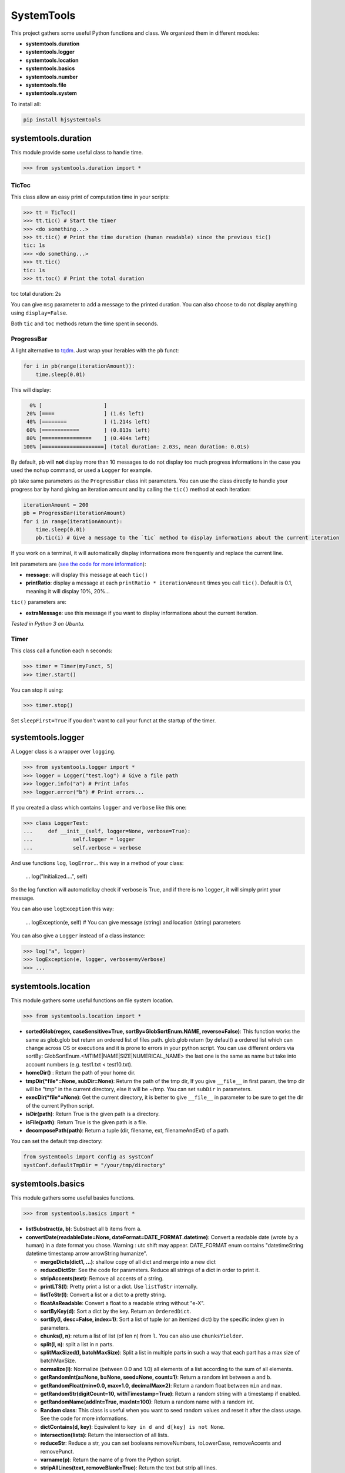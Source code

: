 
SystemTools
===========

This project gathers some useful Python functions and class. We organized them in different modules:


* **systemtools.duration**
* **systemtools.logger**
* **systemtools.location**
* **systemtools.basics**
* **systemtools.number**
* **systemtools.file**
* **systemtools.system**

To install all:

.. code-block::

   pip install hjsystemtools


systemtools.duration
--------------------

This module provide some useful class to handle time.

.. code-block::

   >>> from systemtools.duration import *


TicToc
^^^^^^

This class allow an easy print of computation time in your scripts:

.. code-block::

   >>> tt = TicToc()
   >>> tt.tic() # Start the timer
   >>> <do something...>
   >>> tt.tic() # Print the time duration (human readable) since the previous tic()
   tic: 1s
   >>> <do something...>
   >>> tt.tic()
   tic: 1s
   >>> tt.toc() # Print the total duration

toc total duration: 2s

You can give ``msg`` parameter to add a message to the printed duration. You can also choose to do not display anything using ``display=False``.

Both ``tic`` and ``toc`` methods return the time spent in seconds.

ProgressBar
^^^^^^^^^^^

A light alternative to `tqdm <https://github.com/tqdm/tqdm>`_. Just wrap your iterables with the ``pb`` funct:

.. code-block:: python

   for i in pb(range(iterationAmount)):
       time.sleep(0.01)

This will display:

.. code-block::

     0% [                    ]
    20% [====                ] (1.6s left)
    40% [========            ] (1.214s left)
    60% [============        ] (0.813s left)
    80% [================    ] (0.404s left)
   100% [====================] (total duration: 2.03s, mean duration: 0.01s)


By default, ``pb`` will **not** display more than 10 messages to do not display too much progress informations in the case you used the ``nohup`` command, or used a ``Logger`` for example.

``pb`` take same parameters as the ``ProgressBar`` class init parameters. You can use the class directly to handle your progress bar by hand giving an iteration amount and by calling the ``tic()`` method at each iteration:

.. code-block:: python

   iterationAmount = 200
   pb = ProgressBar(iterationAmount)
   for i in range(iterationAmount):
       time.sleep(0.01)
       pb.tic(i) # Give a message to the `tic` method to display informations about the current iteration

If you work on a terminal, it will automatically display informations more frenquently and replace the current line.

Init parameters are (\ `see the code for more information <https://github.com/hayj/SystemTools/blob/master/systemtools/duration.py#L179>`_\ ):


* **message**\ : will display this message at each ``tic()``
* **printRatio**\ : display a message at each ``printRatio * iterationAmount`` times you call ``tic()``. Default is 0.1, meaning it will display 10%, 20%...

``tic()`` parameters are:


* **extraMessage**\ : use this message if you want to display informations about the current iteration. 

*Tested in Python 3 on Ubuntu.*

Timer
^^^^^

This class call a function each n seconds:

.. code-block::

   >>> timer = Timer(myFunct, 5)
   >>> timer.start()



You can stop it using:

.. code-block::

   >>> timer.stop()


Set ``sleepFirst=True`` if you don't want to call your funct at the startup of the timer.

systemtools.logger
------------------

A Logger class is a wrapper over ``logging``.

.. code-block::

   >>> from systemtools.logger import *
   >>> logger = Logger("test.log") # Give a file path
   >>> logger.info("a") # Print infos
   >>> logger.error("b") # Print errors...


If you created a class which contains ``logger`` and ``verbose`` like this one:

.. code-block::

   >>> class LoggerTest:
   ...     def __init__(self, logger=None, verbose=True):
   ...             self.logger = logger
   ...             self.verbose = verbose


And use functions ``log``\ , ``logError``... this way in a method of your class:

    ...             log("Initialized....", self)


So the log function will automaticllay check if verbose is True, and if there is no ``logger``\ , it will simply print your message.

You can also use ``logException`` this way:

    ...             logException(e, self) # You can give message (string) and location (string) parameters


You can also give a ``Logger`` instead of a class instance:

.. code-block::

   >>> log("a", logger)
   >>> logException(e, logger, verbose=myVerbose)
   >>> ...


systemtools.location
--------------------

This module gathers some useful functions on file system location.

.. code-block::

   >>> from systemtools.location import *



* **sortedGlob(regex, caseSensitive=True, sortBy=GlobSortEnum.NAME, reverse=False)**\ : This function works the same as glob.glob but return an ordered list of files path. glob.glob return (by default) a ordered list which can change across OS or executions and it is prone to errors in your python script. You can use different orders via sortBy: GlobSortEnum.<MTIME|NAME|SIZE|NUMERICAL_NAME> the last one is the same as name but take into account numbers (e.g. test1.txt < test10.txt).
* **homeDir()** : Return the path of your home dir.
* **tmpDir(\ *file*\ =None, subDir=None)**\ : Return the path of the tmp dir, If you give ``__file__`` in first param, the tmp dir will be "tmp" in the current directory, else it will be ~/tmp. You can set ``subDir`` in parameters.
* **execDir(\ *file*\ =None)**\ : Get the current directory, it is better to give ``__file__`` in parameter to be sure to get the dir of the current Python script.
* **isDir(path)**\ : Return True is the given path is a directory.
* **isFile(path)**\ : Return True is the given path is a file.
* **decomposePath(path)**\ : Return a tuple (dir, filename, ext, filenameAndExt) of a path.

You can set the default tmp directory:

.. code-block:: python

   from systemtools import config as systConf
   systConf.defaultTmpDir = "/your/tmp/directory"

systemtools.basics
------------------

This module gathers some useful basics functions.

.. code-block::

   >>> from systemtools.basics import *



* **listSubstract(a, b)**\ : Substract all ``b`` items from ``a``.
* **convertDate(readableDate=None, dateFormat=DATE_FORMAT.datetime)**\ : Convert a readable date (wrote by a human) in a date format you chose. Warning : utc shift may appear. DATE_FORMAT enum contains "datetimeString datetime timestamp arrow arrowString humanize".

  * **mergeDicts(dict1, ...)**\ : shallow copy of all dict and merge into a new dict
  * **reduceDictStr**\ : See the code for parameters. Reduce all strings of a dict in order to print it.
  * **stripAccents(text)**\ : Remove all accents of a string.
  * **printLTS(l)**\ : Pretty print a list or a dict. Use ``listToStr`` internally.
  * **listToStr(l)**\ : Convert a list or a dict to a pretty string.
  * **floatAsReadable**\ : Convert a float to a readable string without "e-X".
  * **sortByKey(d)**\ : Sort a dict by the key. Return an ``OrderedDict``.
  * **sortBy(l, desc=False, index=1)**\ : Sort a list of tuple (or an itemized dict) by the specific index given in parameters.
  * **chunks(l, n)**\ : return a list of list (of len n) from ``l``. You can also use ``chunksYielder``.
  * **split(l, n)**\ : split a list in n parts.
  * **splitMaxSized(l, batchMaxSize)**\ : Split a list in multiple parts in such a way that each part has a max size of batchMaxSize.
  * **normalize(l)**\ : Normalize (between 0.0 and 1.0) all elements of a list according to the sum of all elements.
  * **getRandomInt(a=None, b=None, seed=None, count=1)**\ : Return a random int between ``a`` and ``b``.
  * **getRandomFloat(min=0.0, max=1.0, decimalMax=2)**\ : Return a random float between ``min`` and ``max``.
  * **getRandomStr(digitCount=10, withTimestamp=True)**\ : Return a random string with a timestamp if enabled.
  * **getRandomName(addInt=True, maxInt=100)**\ : Return a random name with a random int.
  * **Random class**\ : This class is useful when you want to seed random values and reset it after the class usage. See the code for more informations.
  * **dictContains(d, key)**\ : Equivalent to ``key in d and d[key] is not None``.
  * **intersection(lists)**\ : Return the intersection of all lists.
  * **reduceStr**\ : Reduce a str, you can set booleans removeNumbers, toLowerCase, removeAccents and removePunct.
  * **varname(p)**\ : Return the name of p from the Python script.
  * **stripAllLines(text, removeBlank=True)**\ : Return the text but strip all lines.
  * **byteToStr(b)**\ : Convert bytes to str.
  * **getDictSubElement(theDict, keys)**\ : This function browse the dict as a tree and return the value in the path defined by keys which is a list of dict keys. It return None if it doesn't find anything. Example: ``getDictSubElement({'a': {'b': 1}}, ['a', 'b'])`` return ``1``.
  * **objectAsKey(o)**\ : Convert any object to a key, if if instead call ``str(o)`` or ``repr(o)``\ , the string can change  over executions of your script due to the unordered nature of dictionnaries and sets.
  * **reducedLTS(o, amount=25)**\ : Same as ``lts(o)`` but keep only ``amount`` elements at the head and the tail of the object if it is a list.
  * **reduceBlank(text, keepNewLines=False) (aslias stripAll, trimAll)**\ : Strip a string and reduce all blank space to a unique space. If you set keepNewLines as True, it will keep a unique '\n' at each blank space which contains a '\n' or a '\r'.
  * **linearScore(x, x1=0.0, x2=1.0, y1=0.0, y2=1.0, stayBetween0And1=True)**\ : Give you a score f(x) defined by the linear function line (x1, y1) (x2, y2).
  * **camelCaseToUnderscoreCase(name)**\ : Convert a string which is formatted as the camelCase norm to the underscore_case norm.
  * **camelCaseToUnderscoreCaseDict(theDict)**\ : Turn each key of the dict according to ``camelCaseToUnderscoreCase``.
  * **tuplesToDict(tupleList)**\ : Convert a list of tuples to a dict in such a way that the first element of each tuple will be the key.
  * **findDuplicates(texts, strip=True)**\ : Return a list a duplicates (indexes of texts in th list).
  * **intByteSize(n)**\ : Return the size of an integer in bytes.

systemtools.number
------------------

This module gathers some useful basics functions on number parsing.

.. code-block::

   >>> from systemtools.number import *



* **parseNumber(text)**\ : Return the first number in the given text for any locale.
* **getAllNumbers(text, removeCommas=False)**\ : Return all numbers in a string. You can also use ``getFirstNumber``.
* **getFirstNumber(text)**\ : Get the first numbers of a string.
* **removeAllNumbers(text)**\ : Remove all numbers from a string.
* **truncateFloat(f, n)**\ : Truncates/pads a float f to n decimal places without rounding.

systemtools.file
----------------

This module gathers some useful functions on file and directories management.

.. code-block::

   >>> from systemtools.file import *



* **getLastModifiedTimeSpent(path, timeSpentUnit=TIMESPENT_UNIT.HOURS)**\ : Return the time spent after the last modified event on a path (file or directory).
* **strToFilename(text)**\ : Convert a string in a filename (storable on the disk). So it will remove all non permitted chars.
* **mkdir(path)**\ : Create a directory if it doesn't already exist.
* **globRemove(globPattern)**\ : Remove file according to a glob pattern similar to the glob lib.
* **removeFile(path)**\ : Remove a file or a list of files.
* **fileToStr(path)**\ : Load a file and return the string in.
* **fileToStrList**\ : Load a file and return a list of strings. You can set ``strip`` as ``False`` to don't strip all lines, ``skipBlank`` as ``False`` to keep blank lines, you can choose your comment start indicator using ``commentStart`` (default is "###").
* **strToFile(text, path)**\ : Store a string in a file.
* **strToTmpFile(text, name=None, ext="", addRandomStr=False)**\ : Store a string to a tmp file (using ``tmpDir`` function). Example: strToTmpFile("a", "test.txt").
* **strListToTmpFile**\ : Use ``strToTmpFile`` but for a list of strings which is concatened.
* **normalizeNumericalFilePaths(globRegex)**\ : This function get a glob path and rename all "file1.json", "file2.json"... "file20.json" to "file01.json", "file02.json"... "file20.json" to better sort the folder by file names.
* **encryptFile(path, key, text=None, remove=True)**\ : This function encrypt a file, if you give text in ``text`` parameter, the function will create the file. Return True if all is ok. You need to install 7zip using ``sudo apt-get install p7zip-full`` on Linux. Set remove as ``False`` if you don't want to remove the decrypted file.
* **decryptFile(path, key, remove=True)**\ : This function decrypt a file and return the text. Set remove as ``False`` if you don't want to remove the encrypted file.

systemtools.system
------------------

This module gathers some useful functions on the OS management.

.. code-block::

   >>> from systemtools.system import *



* **getUsedPorts()**\ : Return all busy ports on your machine (works on Linux using netstat).
* **getUser()**\ : Equivalent to ``getpass.getuser()``
* **setCallTimeout(timeout) and resetCallTimeout()**\ : Use ``setCallTimeout`` to set a timeout before calling a function (so you can catch an Exception if the function is too long), then reset the timeout.
* **getRAMTotal()**\ : Return the amount of RAM in Go
* **cpuCount()**\ : Equivalent to ``multiprocessing.cpu_count()``
* **isHostname(h)**\ : Return ``True`` if the hostname of the current computer starts with ``h``.
* **getHostname()**\ : Equivalent to ``socket.gethostname()``
* **randomSleep(min=0.1, max=None)**\ : Sleep between min and max. If max is None: max = min + 0.2 * min.
* **getMemoryPercent()**\ : Return the % of memory usage.
